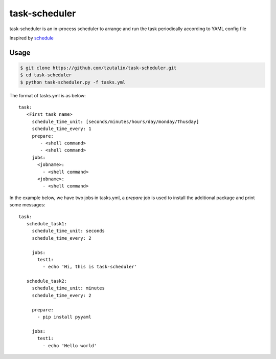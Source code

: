 ==============
task-scheduler
==============

task-scheduler is an in-process scheduler to arrange and run the task periodically according to YAML config file

Inspired by `schedule <https://schedule.readthedocs.io/en/stable>`_

Usage
-----

.. code-block:: bash

    $ git clone https://github.com/tzutalin/task-scheduler.git
    $ cd task-scheduler
    $ python task-scheduler.py -f tasks.yml


The format of tasks.yml is as below::

  task:
     <First task name>
       schedule_time_unit: [seconds/minutes/hours/day/monday/Thusday]
       schedule_time_every: 1
       prepare:
          - <shell command>
          - <shell command>
       jobs:
         <jobname>:
           - <shell command>
         <jobname>:
           - <shell command>

In the example below, we have two jobs in tasks.yml, a `prepare` job is used to install the additional package and print some messages::

  task:
     schedule_task1:
       schedule_time_unit: seconds
       schedule_time_every: 2

       jobs:
         test1:
           - echo 'Hi, this is task-scheduler'

     schedule_task2:
       schedule_time_unit: minutes
       schedule_time_every: 2

       prepare:
         - pip install pyyaml

       jobs:
         test1:
           - echo 'Hello world'



